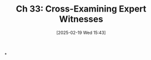 #+title:      Ch 33: Cross-Examining Expert Witnesses
#+date:       [2025-02-19 Wed 15:43]
#+filetags:   :ch:cross:examining:expert:hornbook:notebook:trial:witnesses:
#+identifier: 20250219T154332
#+signature:  27=33

*
